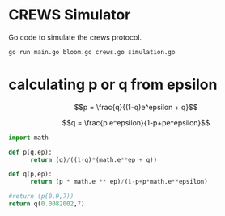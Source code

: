 * CREWS Simulator
Go code to simulate the crews protocol.

#+BEGIN_SRC bash
go run main.go bloom.go crews.go simulation.go
#+END_SRC

* calculating p or q from epsilon

$$p = \frac{q}{(1-q)e^epsilon + q}$$

$$q = \frac{p e^epsilon}{1-p+pe^epsilon}$$

#+begin_src python
  import math
  
  def p(q,ep):
        return (q)/((1-q)*(math.e**ep + q))
  
  def q(p,ep):
        return (p * math.e ** ep)/(1-p+p*math.e**epsilon)
  
  #return (p(0.9,7))
  return q(0.0082002,7)
#+end_src

#+RESULTS:
